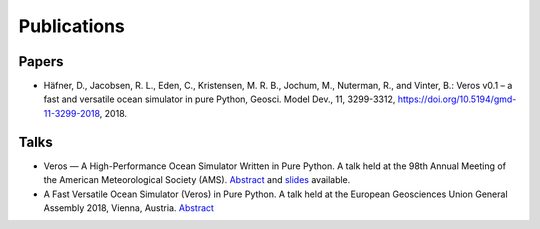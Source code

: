 Publications
============

Papers
------

- Häfner, D., Jacobsen, R. L., Eden, C., Kristensen, M. R. B., Jochum, M.,
  Nuterman, R., and Vinter, B.: Veros v0.1 – a fast and versatile ocean
  simulator in pure Python, Geosci. Model Dev., 11, 3299-3312,
  `https://doi.org/10.5194/gmd-11-3299-2018 <https://doi.org/10.5194/gmd-11-3299-2018>`_, 2018.

Talks
-----

- Veros — A High-Performance Ocean Simulator Written in Pure Python.
  A talk held at the 98th Annual Meeting of the American Meteorological Society (AMS).
  `Abstract <https://ams.confex.com/ams/98Annual/webprogram/Paper324397.html>`_ and
  `slides <http://slides.com/dionhaefner/veros-ams/>`_ available.
- A Fast Versatile Ocean Simulator (Veros) in Pure Python.
  A talk held at the European Geosciences Union General Assembly 2018, Vienna, Austria.
  `Abstract <https://meetingorganizer.copernicus.org/EGU2018/EGU2018-7122-2.pdf>`_
